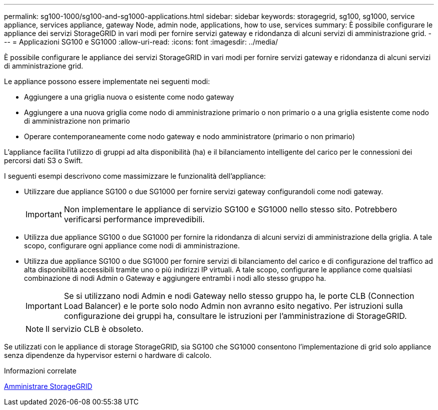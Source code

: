 ---
permalink: sg100-1000/sg100-and-sg1000-applications.html 
sidebar: sidebar 
keywords: storagegrid, sg100, sg1000, service appliance, services appliance, gateway Node, admin node, applications, how to use, services 
summary: È possibile configurare le appliance dei servizi StorageGRID in vari modi per fornire servizi gateway e ridondanza di alcuni servizi di amministrazione grid. 
---
= Applicazioni SG100 e SG1000
:allow-uri-read: 
:icons: font
:imagesdir: ../media/


[role="lead"]
È possibile configurare le appliance dei servizi StorageGRID in vari modi per fornire servizi gateway e ridondanza di alcuni servizi di amministrazione grid.

Le appliance possono essere implementate nei seguenti modi:

* Aggiungere a una griglia nuova o esistente come nodo gateway
* Aggiungere a una nuova griglia come nodo di amministrazione primario o non primario o a una griglia esistente come nodo di amministrazione non primario
* Operare contemporaneamente come nodo gateway e nodo amministratore (primario o non primario)


L'appliance facilita l'utilizzo di gruppi ad alta disponibilità (ha) e il bilanciamento intelligente del carico per le connessioni dei percorsi dati S3 o Swift.

I seguenti esempi descrivono come massimizzare le funzionalità dell'appliance:

* Utilizzare due appliance SG100 o due SG1000 per fornire servizi gateway configurandoli come nodi gateway.
+

IMPORTANT: Non implementare le appliance di servizio SG100 e SG1000 nello stesso sito. Potrebbero verificarsi performance imprevedibili.

* Utilizza due appliance SG100 o due SG1000 per fornire la ridondanza di alcuni servizi di amministrazione della griglia. A tale scopo, configurare ogni appliance come nodi di amministrazione.
* Utilizza due appliance SG100 o due SG1000 per fornire servizi di bilanciamento del carico e di configurazione del traffico ad alta disponibilità accessibili tramite uno o più indirizzi IP virtuali. A tale scopo, configurare le appliance come qualsiasi combinazione di nodi Admin o Gateway e aggiungere entrambi i nodi allo stesso gruppo ha.
+

IMPORTANT: Se si utilizzano nodi Admin e nodi Gateway nello stesso gruppo ha, le porte CLB (Connection Load Balancer) e le porte solo nodo Admin non avranno esito negativo. Per istruzioni sulla configurazione dei gruppi ha, consultare le istruzioni per l'amministrazione di StorageGRID.

+

NOTE: Il servizio CLB è obsoleto.



Se utilizzati con le appliance di storage StorageGRID, sia SG100 che SG1000 consentono l'implementazione di grid solo appliance senza dipendenze da hypervisor esterni o hardware di calcolo.

.Informazioni correlate
xref:../admin/index.adoc[Amministrare StorageGRID]
